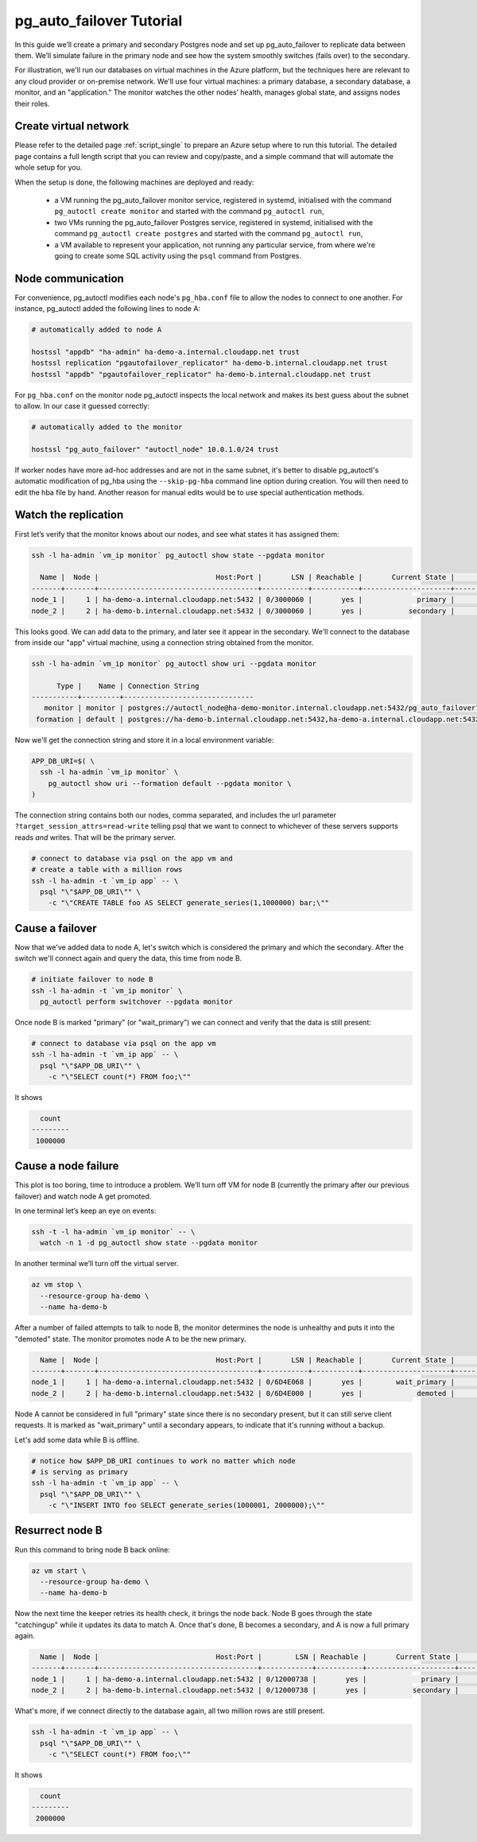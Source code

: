 .. _tutorial:

pg_auto_failover Tutorial
=========================

In this guide we’ll create a primary and secondary Postgres node and set
up pg_auto_failover to replicate data between them. We’ll simulate failure in
the primary node and see how the system smoothly switches (fails over)
to the secondary.

For illustration, we'll run our databases on virtual machines in the Azure
platform, but the techniques here are relevant to any cloud provider or
on-premise network. We'll use four virtual machines: a primary database, a
secondary database, a monitor, and an "application." The monitor watches the
other nodes’ health, manages global state, and assigns nodes their roles.

Create virtual network
----------------------

Please refer to the detailed page :ref:`script_single` to prepare an Azure
setup where to run this tutorial. The detailed page contains a full length
script that you can review and copy/paste, and a simple command that will
automate the whole setup for you.

When the setup is done, the following machines are deployed and ready:

  - a VM running the pg_auto_failover monitor service, registered in
    systemd, initialised with the command ``pg_autoctl create monitor`` and
    started with the command ``pg_autoctl run``,

  - two VMs running the pg_auto_failover Postgres service, registered in
    systemd, initialised with the command ``pg_autoctl create postgres`` and
    started with the command ``pg_autoctl run``,

  - a VM available to represent your application, not running any particular
    service, from where we're going to create some SQL activity using the
    ``psql`` command from Postgres.

Node communication
------------------

For convenience, pg_autoctl modifies each node's ``pg_hba.conf`` file to allow
the nodes to connect to one another. For instance, pg_autoctl added the
following lines to node A:

.. code-block:: ini

   # automatically added to node A

   hostssl "appdb" "ha-admin" ha-demo-a.internal.cloudapp.net trust
   hostssl replication "pgautofailover_replicator" ha-demo-b.internal.cloudapp.net trust
   hostssl "appdb" "pgautofailover_replicator" ha-demo-b.internal.cloudapp.net trust

For ``pg_hba.conf`` on the monitor node pg_autoctl inspects the local network
and makes its best guess about the subnet to allow. In our case it guessed
correctly:

.. code-block:: ini

   # automatically added to the monitor

   hostssl "pg_auto_failover" "autoctl_node" 10.0.1.0/24 trust

If worker nodes have more ad-hoc addresses and are not in the same subnet, it's
better to disable pg_autoctl's automatic modification of pg_hba using the
``--skip-pg-hba`` command line option during creation. You will then need to
edit the hba file by hand. Another reason for manual edits would be to use
special authentication methods.

Watch the replication
---------------------

First let’s verify that the monitor knows about our nodes, and see what
states it has assigned them:

.. code-block:: bash

   ssh -l ha-admin `vm_ip monitor` pg_autoctl show state --pgdata monitor

     Name |  Node |                            Host:Port |       LSN | Reachable |       Current State |      Assigned State
   -------+-------+--------------------------------------+-----------+-----------+---------------------+--------------------
   node_1 |     1 | ha-demo-a.internal.cloudapp.net:5432 | 0/3000060 |       yes |             primary |             primary
   node_2 |     2 | ha-demo-b.internal.cloudapp.net:5432 | 0/3000060 |       yes |           secondary |           secondary


This looks good. We can add data to the primary, and later see it appear in the
secondary. We'll connect to the database from inside our "app" virtual machine,
using a connection string obtained from the monitor.

.. code-block:: bash

   ssh -l ha-admin `vm_ip monitor` pg_autoctl show uri --pgdata monitor

         Type |    Name | Connection String
   -----------+---------+-------------------------------
      monitor | monitor | postgres://autoctl_node@ha-demo-monitor.internal.cloudapp.net:5432/pg_auto_failover?sslmode=require
    formation | default | postgres://ha-demo-b.internal.cloudapp.net:5432,ha-demo-a.internal.cloudapp.net:5432/appdb?target_session_attrs=read-write&sslmode=require

Now we'll get the connection string and store it in a local environment
variable:

.. code-block:: bash

   APP_DB_URI=$( \
     ssh -l ha-admin `vm_ip monitor` \
       pg_autoctl show uri --formation default --pgdata monitor \
   )

The connection string contains both our nodes, comma separated, and includes
the url parameter ``?target_session_attrs=read-write`` telling psql that we
want to connect to whichever of these servers supports reads *and* writes.
That will be the primary server.

.. code-block:: bash

   # connect to database via psql on the app vm and
   # create a table with a million rows
   ssh -l ha-admin -t `vm_ip app` -- \
     psql "\"$APP_DB_URI\"" \
       -c "\"CREATE TABLE foo AS SELECT generate_series(1,1000000) bar;\""

Cause a failover
----------------

Now that we've added data to node A, let's switch which is considered
the primary and which the secondary. After the switch we'll connect again
and query the data, this time from node B.

.. code-block:: bash

   # initiate failover to node B
   ssh -l ha-admin -t `vm_ip monitor` \
     pg_autoctl perform switchover --pgdata monitor

Once node B is marked "primary" (or "wait_primary") we can connect and verify
that the data is still present:

.. code-block:: bash

   # connect to database via psql on the app vm
   ssh -l ha-admin -t `vm_ip app` -- \
     psql "\"$APP_DB_URI\"" \
       -c "\"SELECT count(*) FROM foo;\""

It shows

.. code-block:: bash

    count
  ---------
   1000000

Cause a node failure
--------------------

This plot is too boring, time to introduce a problem. We’ll turn off VM for
node B (currently the primary after our previous failover) and watch node A
get promoted.

In one terminal let’s keep an eye on events:

.. code-block:: bash

   ssh -t -l ha-admin `vm_ip monitor` -- \
     watch -n 1 -d pg_autoctl show state --pgdata monitor

In another terminal we’ll turn off the virtual server.

.. code-block:: bash

   az vm stop \
     --resource-group ha-demo \
     --name ha-demo-b

After a number of failed attempts to talk to node B, the monitor determines
the node is unhealthy and puts it into the "demoted" state.  The monitor
promotes node A to be the new primary.

.. code-block:: bash

     Name |  Node |                            Host:Port |       LSN | Reachable |       Current State |      Assigned State
   -------+-------+--------------------------------------+-----------+-----------+---------------------+--------------------
   node_1 |     1 | ha-demo-a.internal.cloudapp.net:5432 | 0/6D4E068 |       yes |        wait_primary |        wait_primary
   node_2 |     2 | ha-demo-b.internal.cloudapp.net:5432 | 0/6D4E000 |       yes |             demoted |          catchingup

Node A cannot be considered in full "primary" state since there is no secondary
present, but it can still serve client requests. It is marked as "wait_primary"
until a secondary appears, to indicate that it's running without a backup.

Let's add some data while B is offline.

.. code-block:: bash

   # notice how $APP_DB_URI continues to work no matter which node
   # is serving as primary
   ssh -l ha-admin -t `vm_ip app` -- \
     psql "\"$APP_DB_URI\"" \
       -c "\"INSERT INTO foo SELECT generate_series(1000001, 2000000);\""

Resurrect node B
----------------

Run this command to bring node B back online:

.. code-block:: bash

   az vm start \
     --resource-group ha-demo \
     --name ha-demo-b

Now the next time the keeper retries its health check, it brings the node back.
Node B goes through the state "catchingup" while it updates its data to match
A. Once that's done, B becomes a secondary, and A is now a full primary again.

.. code-block:: bash

     Name |  Node |                            Host:Port |        LSN | Reachable |       Current State |      Assigned State
   -------+-------+--------------------------------------+------------+-----------+---------------------+--------------------
   node_1 |     1 | ha-demo-a.internal.cloudapp.net:5432 | 0/12000738 |       yes |             primary |             primary
   node_2 |     2 | ha-demo-b.internal.cloudapp.net:5432 | 0/12000738 |       yes |           secondary |           secondary

What's more, if we connect directly to the database again, all two million rows
are still present.

.. code-block:: bash

   ssh -l ha-admin -t `vm_ip app` -- \
     psql "\"$APP_DB_URI\"" \
       -c "\"SELECT count(*) FROM foo;\""

It shows

.. code-block:: bash

    count
  ---------
   2000000
